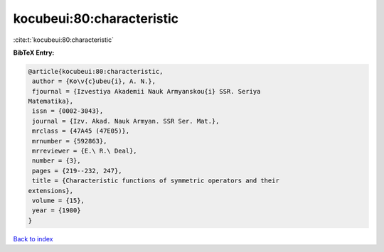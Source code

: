kocubeui:80:characteristic
==========================

:cite:t:`kocubeui:80:characteristic`

**BibTeX Entry:**

.. code-block:: bibtex

   @article{kocubeui:80:characteristic,
    author = {Ko\v{c}ubeu{i}, A. N.},
    fjournal = {Izvestiya Akademii Nauk Armyanskou{i} SSR. Seriya
   Matematika},
    issn = {0002-3043},
    journal = {Izv. Akad. Nauk Armyan. SSR Ser. Mat.},
    mrclass = {47A45 (47E05)},
    mrnumber = {592863},
    mrreviewer = {E.\ R.\ Deal},
    number = {3},
    pages = {219--232, 247},
    title = {Characteristic functions of symmetric operators and their
   extensions},
    volume = {15},
    year = {1980}
   }

`Back to index <../By-Cite-Keys.html>`_
